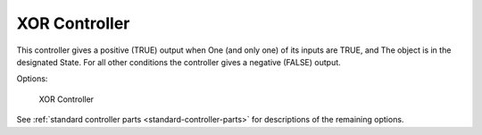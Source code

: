
**************
XOR Controller
**************

This controller gives a positive (TRUE) output when
One (and only one) of its inputs are TRUE, and
The object is in the designated State.
For all other conditions the controller gives a negative (FALSE) output.

Options:

.. figure:: /images/BGE_Controller_Xor.jpg
   :width: 292px

   XOR Controller


See :ref:`standard controller parts <standard-controller-parts>` for descriptions of the remaining options.
